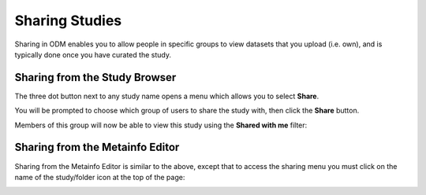 Sharing Studies
+++++++++++++++

Sharing in ODM enables you to allow people in specific groups to view datasets that you upload (i.e. own), and is typically done once you have curated the study.

Sharing from the Study Browser
------------------------------

The three dot button next to any study name opens a menu which allows you to select **Share**.

.. image:: images/three_dots_share.png
   :scale: 70 %
   :align: center

You will be prompted to choose which group of users to share the study with, then click the **Share** button.

.. image:: images/share_groups.png
   :scale: 70 %
   :align: center

Members of this group will now be able to view this study using the **Shared with me** filter:

.. image:: images/shared_with_me.png
   :scale: 70 %
   :align: center

Sharing from the Metainfo Editor
--------------------------------

Sharing from the Metainfo Editor is similar to the above, except that to access the sharing menu you must click on the name of the study/folder icon at the top of the page:

.. image:: images/Metainfo_sharing.png
   :scale: 70 %
   :align: center
